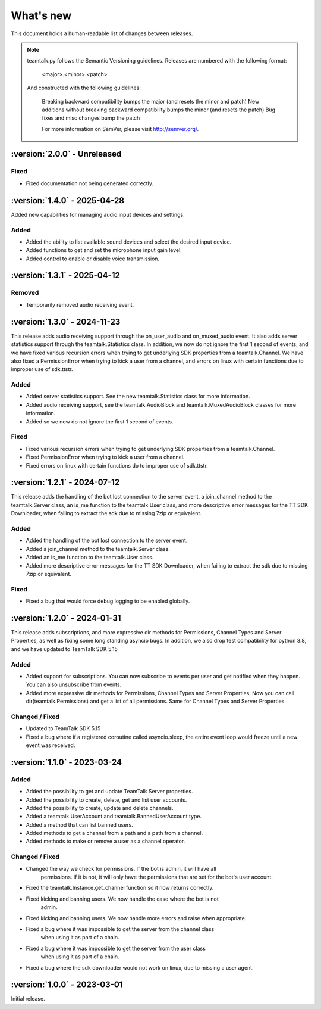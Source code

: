 What's new
===============

This document holds a human-readable list of changes between releases.

.. note::
   teamtalk.py follows the Semantic Versioning guidelines. Releases are numbered with the following format:

    <major>.<minor>.<patch>

   And constructed with the following guidelines:

    Breaking backward compatibility bumps the major (and resets the minor and patch)
    New additions without breaking backward compatibility bumps the minor (and resets the patch)
    Bug fixes and misc changes bump the patch

    For more information on SemVer, please visit http://semver.org/.

:version:`2.0.0` - Unreleased
---------------------------------

Fixed
~~~~~

- Fixed documentation not being generated correctly.

:version:`1.4.0` - 2025-04-28
---------------------------------

Added new capabilities for managing audio input devices and settings.

Added
~~~~~

- Added the ability to list available sound devices and select the desired input device.
- Added functions to get and set the microphone input gain level.
- Added control to enable or disable voice transmission.

:version:`1.3.1` - 2025-04-12
---------------------------------

Removed
~~~~~~~
- Temporarily removed audio receiving event.

:version:`1.3.0` - 2024-11-23
---------------------------------

This release adds audio receiving support through the on_user_audio and on_muxed_audio event. It also adds server statistics support through the teamtalk.Statistics class. In addition, we now do not ignore the first 1 second of events, and we have fixed various recursion errors when trying to get underlying SDK properties from a teamtalk.Channel. We have also fixed a PermissionError when trying to kick a user from a channel, and errors on linux with certain functions due to improper use of sdk.ttstr.

Added
~~~~~

- Added server statistics support. See the new teamtalk.Statistics class for more information.
- Added audio receiving support, see the teamtalk.AudioBlock and teamtalk.MuxedAudioBlock classes for more information.
- Added so we now do not ignore the first 1 second of events.

Fixed
~~~~~

- Fixed various recursion errors when trying to get underlying SDK properties from a teamtalk.Channel.
- Fixed PermissionError when trying to kick a user from a channel.
- Fixed errors on linux with certain functions do to improper use of sdk.ttstr.

:version:`1.2.1` - 2024-07-12
---------------------------------

This release adds the handling of the bot lost connection to the server event, a join_channel method to the teamtalk.Server class, an is_me function to the teamtalk.User class, and more descriptive error messages for the TT SDK Downloader, when failing to extract the sdk due to missing 7zip or equivalent.

Added
~~~~~

- Added the handling of the bot lost connection to the server event.
- Added a join_channel method to the teamtalk.Server class.
- Added an is_me function to the teamtalk.User class.
- Added more descriptive error messages for the TT SDK Downloader, when failing to extract the sdk due to missing 7zip or equivalent.

Fixed
~~~~~

- Fixed a bug that would force debug logging to be enabled globally.



:version:`1.2.0` - 2024-01-31
---------------------------------

This release adds subscriptions, and more expressive dir methods for Permissions, Channel Types and Server Properties, as well as fixing some long standing asyncio bugs. In addition, we also drop test compatibility for python 3.8, and we have updated to TeamTalk SDK 5.15

Added
~~~~~

- Added support for subscriptions. You can now subscribe to events per user and get notified when they happen. You can also unsubscribe from events.
- Added more expressive dir methods for Permissions, Channel Types and Server Properties. Now you can call dir(teamtalk.Permissions) and get a list of all permissions. Same for Channel Types and Server Properties.

Changed / Fixed
~~~~~~~~~~~~~~~

- Updated to TeamTalk SDK 5.15
- Fixed a bug where if a registered coroutine called asyncio.sleep, the entire event loop would freeze until a new event was received.

:version:`1.1.0` - 2023-03-24
---------------------------------

Added
~~~~~

- Added the possibility to get and update TeamTalk Server properties.
- Added the possibility to create, delete, get and list user accounts.
- Added the possibility to create, update and delete channels.
- Added a teamtalk.UserAccount and teamtalk.BannedUserAccount type.
- Added a method that can list banned users.
- Added methods to get a channel from a path and a path from a channel.
- Added methods to make or remove a user as a channel operator.

Changed / Fixed
~~~~~~~~~~~~~~~

- Changed the way we check for permissions. If the bot is admin, it will have all
    permissions. If it is not, it will only have the permissions that are set
    for the bot's user account.
- Fixed the teamtalk.Instance.get_channel function so it now returns correctly.
- Fixed kicking and banning users. We now handle the case where the bot is not
    admin.
- Fixed kicking and banning users. We now handle more errors and raise when appropriate.
- Fixed a bug where it was impossible to get the server from the channel class
    when using it as part of a chain.
- Fixed a bug where it was impossible to get the server from the user class
    when using it as part of a chain.
- Fixed a bug where the sdk downloader would not work on linux, due to missing a user agent.



:version:`1.0.0` - 2023-03-01
----------------------------------

Initial release.
